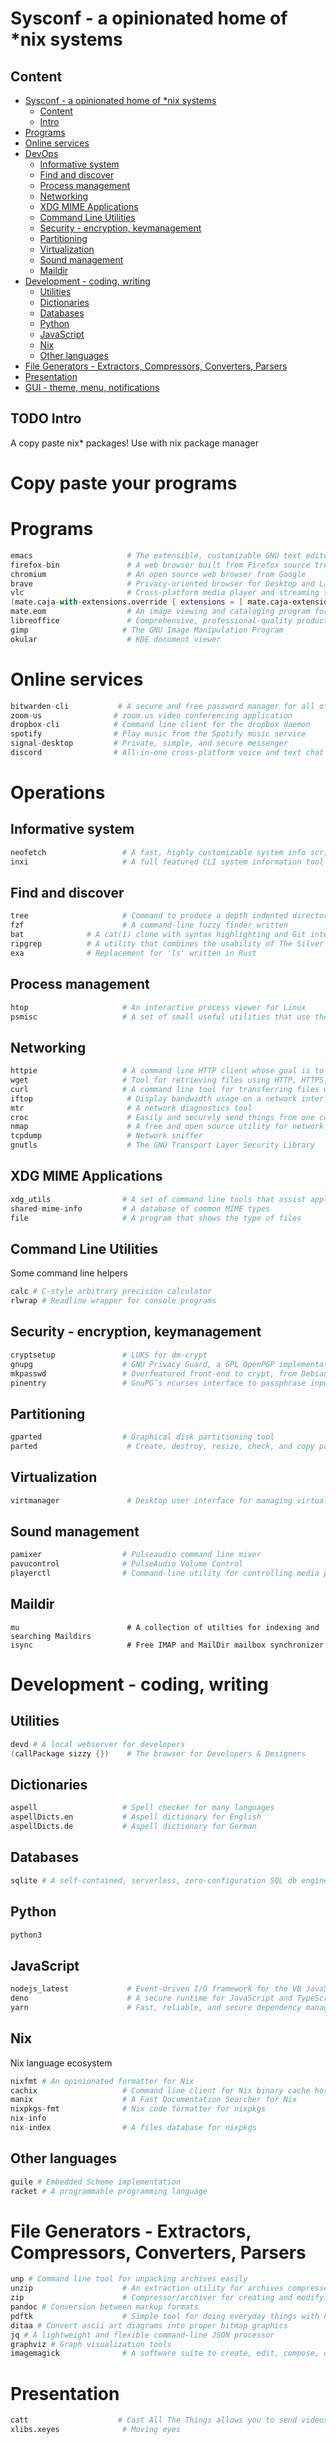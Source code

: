 * Sysconf - a opinionated home of *nix systems
** Content
:PROPERTIES:
:TOC:      :include all
:END:
:CONTENTS:
- [[#sysconf---a-opinionated-home-of-nix-systems][Sysconf - a opinionated home of *nix systems]]
  - [[#content][Content]]
  - [[#intro][Intro]]
- [[#programs][Programs]]
- [[#online-services][Online services]]
- [[#devops][DevOps]]
  - [[#informative-system][Informative system]]
  - [[#find-and-discover][Find and discover]]
  - [[#process-management][Process management]]
  - [[#networking][Networking]]
  - [[#xdg-mime-applications][XDG MIME Applications]]
  - [[#command-line-utilities][Command Line Utilities]]
  - [[#security---encryption-keymanagement][Security - encryption, keymanagement]]
  - [[#partitioning][Partitioning]]
  - [[#virtualization][Virtualization]]
  - [[#sound-management][Sound management]]
  - [[#maildir][Maildir]]
- [[#development---coding-writing][Development - coding, writing]]
  - [[#utilities][Utilities]]
  - [[#dictionaries][Dictionaries]]
  - [[#databases][Databases]]
  - [[#python][Python]]
  - [[#javascript][JavaScript]]
  - [[#nix][Nix]]
  - [[#other-languages][Other languages]]
- [[#file-generators---extractors-compressors-converters-parsers][File Generators - Extractors, Compressors, Converters, Parsers]]
- [[#presentation][Presentation]]
- [[#gui---theme-menu-notifications][GUI - theme, menu, notifications]]
:END:

** TODO Intro
   A copy paste nix* packages! Use with nix package manager
* Copy paste your programs
* Programs
  #+begin_src nix
  emacs                     # The extensible, customizable GNU text editor
  firefox-bin               # A web browser built from Firefox source tree (with plugins: )
  chromium                  # An open source web browser from Google
  brave                     # Privacy-oriented browser for Desktop and Laptop computers
  vlc                       # Cross-platform media player and streaming server
  (mate.caja-with-extensions.override { extensions = [ mate.caja-extensions mate.caja-dropbox ]; })
  mate.eom                  # An image viewing and cataloging program for the MATE desktop
  libreoffice               # Comprehensive, professional-quality productivity suite (Still/Stable release)
  gimp                     # The GNU Image Manipulation Program
  okular                    # KDE document viewer
  #+end_src


* Online services
  #+begin_src nix
  bitwarden-cli           # A secure and free password manager for all of your devices.
  zoom-us                # zoom.us video conferencing application
  dropbox-cli            # Command line client for the dropbox daemon
  spotify                # Play music from the Spotify music service
  signal-desktop         # Private, simple, and secure messenger
  discord                # All-in-one cross-platform voice and text chat for gamers
  #+end_src


* Operations
** Informative system
   #+begin_src nix
   neofetch                 # A fast, highly customizable system info script
   inxi                     # A full featured CLI system information tool
   #+end_src

** Find and discover
   #+begin_src nix
   tree                     # Command to produce a depth indented directory listing
   fzf                      # A command-line fuzzy finder written
   bat              # A cat(1) clone with syntax highlighting and Git integration
   ripgrep          # A utility that combines the usability of The Silver Searcher
   exa              # Replacement for 'ls' written in Rust
   #+end_src

** Process management
   #+begin_src nix
   htop                     # An interactive process viewer for Linux
   psmisc                   # A set of small useful utilities that use the proc filesystem - fuser, killall, pidof, pstree
#+end_src

** Networking
   #+begin_src nix
   httpie                   # A command line HTTP client whose goal is to make CLI human-friendly
   wget                     # Tool for retrieving files using HTTP, HTTPS, and FTP
   curl                     # A command line tool for transferring files with URL syntax
   iftop                     # Display bandwidth usage on a network interface
   mtr                       # A network diagnostics tool
   croc                      # Easily and securely send things from one computer to another
   nmap                      # A free and open source utility for network discovery and security auditing
   tcpdump                   # Network sniffer
   gnutls                    # The GNU Transport Layer Security Library
   #+end_src

** XDG MIME Applications
   #+begin_src nix
   xdg_utils                # A set of command line tools that assist applications desktop integration
   shared-mime-info         # A database of common MIME types
   file                     # A program that shows the type of files
   #+end_src

** Command Line Utilities
   Some command line helpers
   #+begin_src nix
   calc # C-style arbitrary precision calculator
   rlwrap # Readline wrapper for console programs
   #+end_src

** Security - encryption, keymanagement
   #+begin_src nix
   cryptsetup               # LUKS for dm-crypt
   gnupg                    # GNU Privacy Guard, a GPL OpenPGP implementation
   mkpasswd                 # Overfeatured front-end to crypt, from Debian whois package
   pinentry                 # GnuPG’s ncurses interface to passphrase input
   #+end_src

** Partitioning
   #+begin_src nix
   gparted                  # Graphical disk partitioning tool
   parted                    # Create, destroy, resize, check, and copy partitions
   #+end_src

** Virtualization
   #+begin_src nix
   virtmanager               # Desktop user interface for managing virtual machines
   #+end_src

** Sound management
   #+begin_src nix
   pamixer                  # Pulseaudio command line mixer
   pavucontrol              # PulseAudio Volume Control
   playerctl                # Command-line utility for controlling media players that implement MPRIS
   #+end_src

** Maildir
   #+begin_src src
   mu                        # A collection of utilties for indexing and searching Maildirs
   isync                     # Free IMAP and MailDir mailbox synchronizer
   #+end_src


* Development - coding, writing
** Utilities
   #+begin_src nix
   devd # A local webserver for developers
   (callPackage sizzy {})    # The browser for Developers & Designers
   #+end_src

** Dictionaries
   #+begin_src nix
   aspell                   # Spell checker for many languages
   aspellDicts.en           # Aspell dictionary for English
   aspellDicts.de           # Aspell dictionary for German
   #+end_src

** Databases
   #+begin_src nix
   sqlite # A self-contained, serverless, zero-configuration SQL db engine
   #+end_src
** Python
   #+begin_src nix
   python3
   #+end_src

** JavaScript
   #+begin_src nix
   nodejs_latest             # Event-driven I/O framework for the V8 JavaScript engine
   deno                      # A secure runtime for JavaScript and TypeScript
   yarn                      # Fast, reliable, and secure dependency management for javascript
   #+end_src

** Nix
   Nix language ecosystem
   #+begin_src nix
   nixfmt # An opinionated formatter for Nix
   cachix                   # Command line client for Nix binary cache hosting https://cachix.org
   manix                    # A Fast Documentation Searcher for Nix
   nixpkgs-fmt              # Nix code formatter for nixpkgs
   nix-info
   nix-index                # A files database for nixpkgs
   #+end_src
** Other languages
   #+begin_src nix
   guile # Embedded Scheme implementation
   racket # A programmable programming language
   #+end_src


* File Generators - Extractors, Compressors, Converters, Parsers
  #+begin_src nix
  unp # Command line tool for unpacking archives easily
  unzip                    # An extraction utility for archives compressed in .zip format
  zip                      # Compressor/archiver for creating and modifying zipfiles
  pandoc # Conversion between markup formats
  pdftk                    # Simple tool for doing everyday things with PDF documents - split and merge
  ditaa # Convert ascii art diagrams into proper bitmap graphics
  jq # A lightweight and flexible command-line JSON processor
  graphviz # Graph visualization tools
  imagemagick              # A software suite to create, edit, compose, or convert bitmap images
  #+end_src


* Presentation
  #+begin_src nix
  catt                    # Cast All The Things allows you to send videos from many, many online sources to your Chromecast
  xlibs.xeyes              # Moving eyes
  #+end_src
